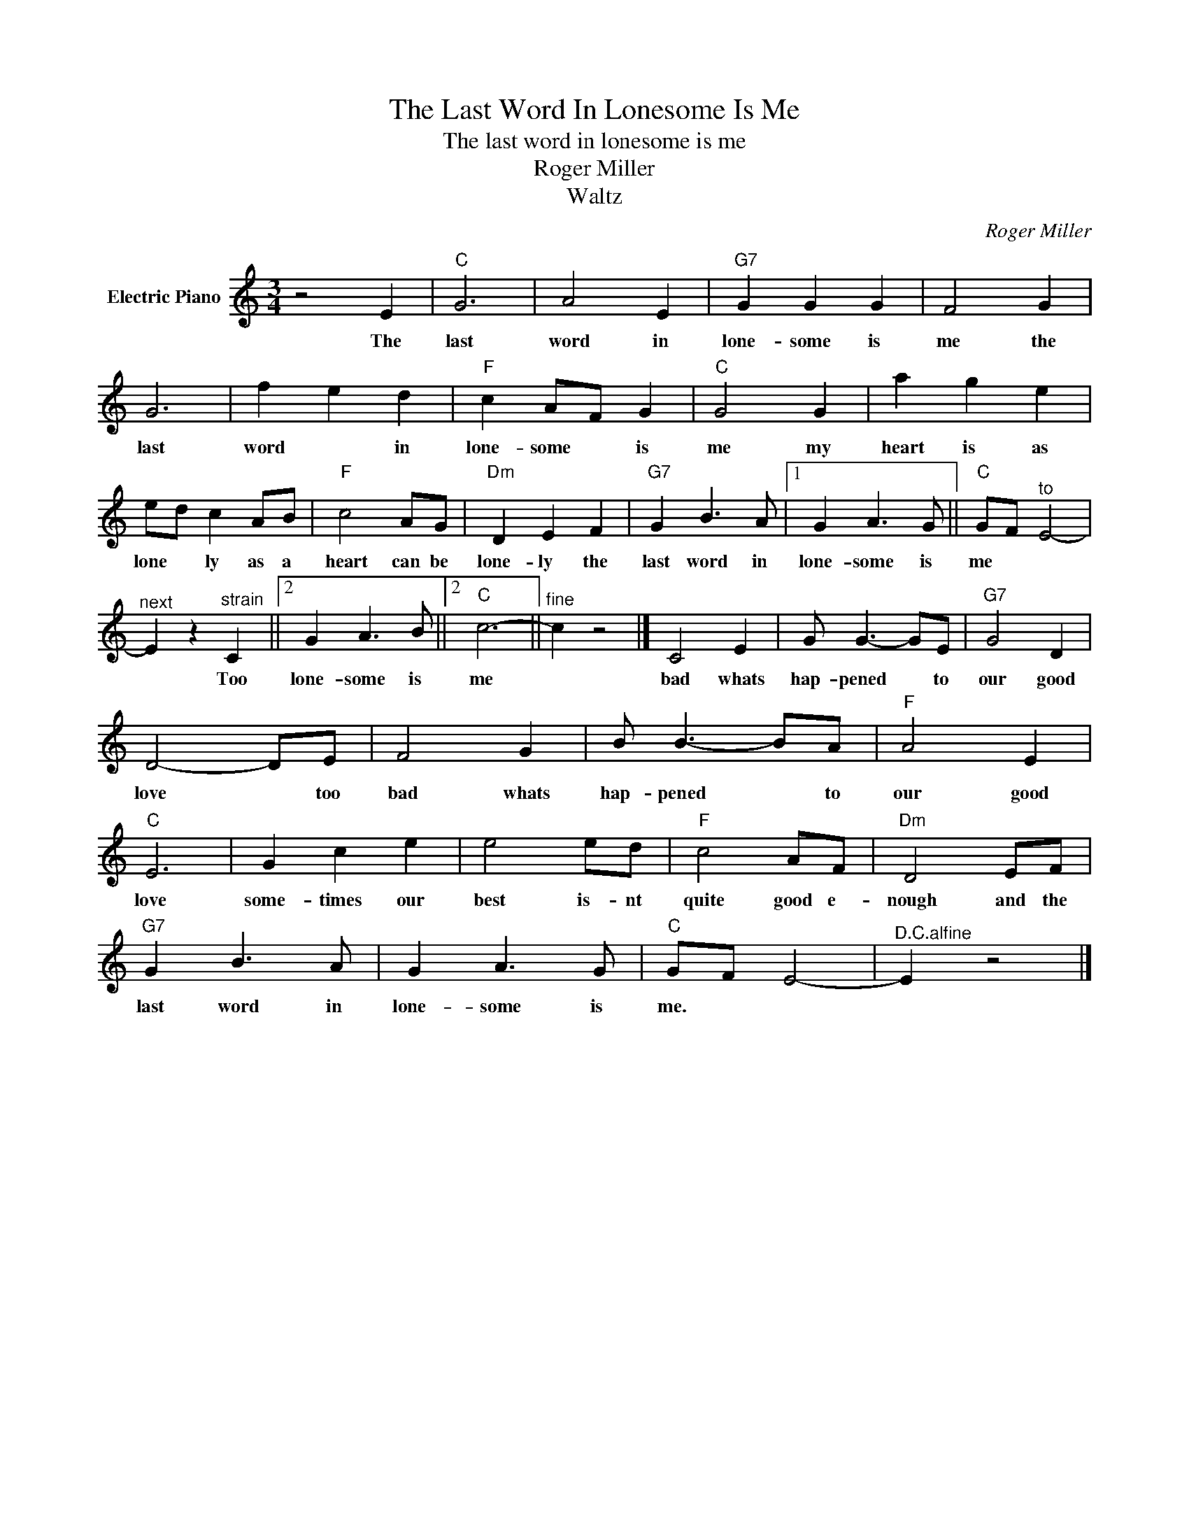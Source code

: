 X:1
T:The Last Word In Lonesome Is Me
T:The last word in lonesome is me
T:Roger Miller
T:Waltz
C:Roger Miller
Z:All Rights Reserved
L:1/8
M:3/4
K:C
V:1 treble nm="Electric Piano"
%%MIDI program 4
V:1
 z4 E2 |"C" G6 | A4 E2 |"G7" G2 G2 G2 | F4 G2 | G6 | f2 e2 d2 |"F" c2 AF G2 |"C" G4 G2 | a2 g2 e2 | %10
w: The|last|word in|lone- some is|me the|last|word * in|lone- some * is|me my|heart is as|
 ed c2 AB |"F" c4 AG |"Dm" D2 E2 F2 |"G7" G2 B3 A |1 G2 A3 G ||"C" GF"^to" E4- | %16
w: lone * ly as a|heart can be|lone- ly the|last word in|lone- some is|me * *|
"^next" E2 z2"^strain" C2 ||2 G2 A3 B ||2"C" c6- ||"^fine" c2 z4 |] C4 E2 | G G3- GE |"G7" G4 D2 | %23
w: * Too|lone- some is|me||bad whats|hap- pened * to|our good|
 D4- DE | F4 G2 | B B3- BA |"F" A4 E2 |"C" E6 | G2 c2 e2 | e4 ed |"F" c4 AF |"Dm" D4 EF | %32
w: love * too|bad whats|hap- pened * to|our good|love|some- times our|best is- nt|quite good e-|nough and the|
"G7" G2 B3 A | G2 A3 G |"C" GF E4- |"^D.C.alfine" E2 z4 |] %36
w: last word in|lone- some is|me. * *||

